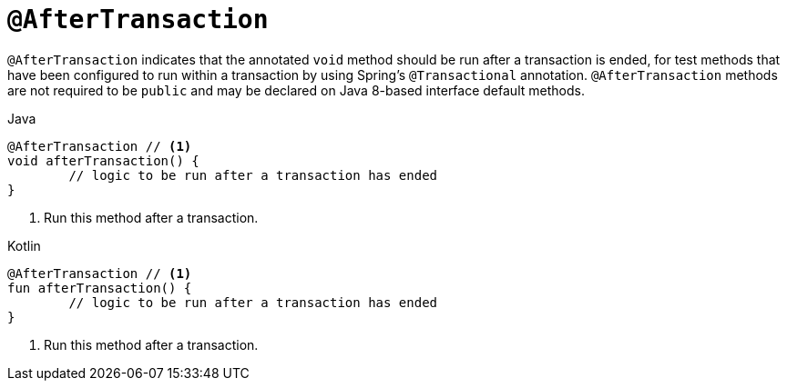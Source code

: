 [[spring-testing-annotation-aftertransaction]]
= `@AfterTransaction`

`@AfterTransaction` indicates that the annotated `void` method should be run after a
transaction is ended, for test methods that have been configured to run within a
transaction by using Spring's `@Transactional` annotation. `@AfterTransaction` methods
are not required to be `public` and may be declared on Java 8-based interface default
methods.

[source,java,indent=0,subs="verbatim,quotes",role="primary"]
.Java
----
	@AfterTransaction // <1>
	void afterTransaction() {
		// logic to be run after a transaction has ended
	}
----
<1> Run this method after a transaction.

[source,kotlin,indent=0,subs="verbatim,quotes",role="secondary"]
.Kotlin
----
	@AfterTransaction // <1>
	fun afterTransaction() {
		// logic to be run after a transaction has ended
	}
----
<1> Run this method after a transaction.


